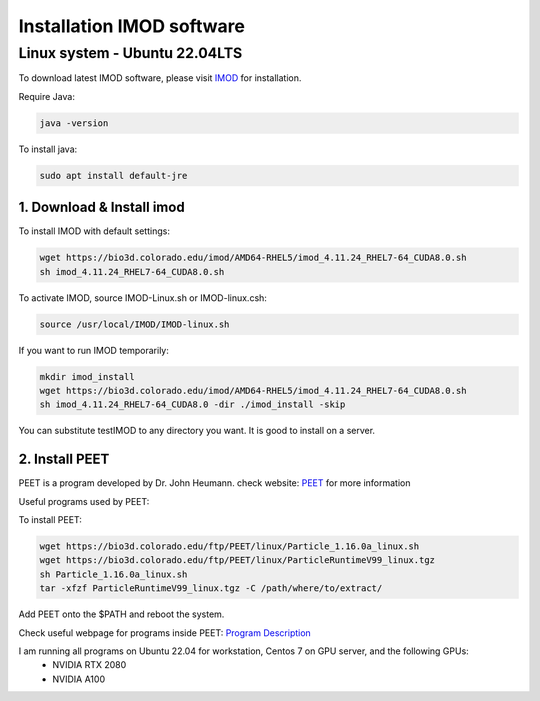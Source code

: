 Installation IMOD software
==========================

Linux system - Ubuntu 22.04LTS
^^^^^^^^^^^^^^^^^^^^^^^^^^^^^^

To download latest IMOD software, please visit `IMOD <https://bio3d.colorado.edu/imod/>`_ for installation. 

Require Java:

.. code-block:: console
    
    java -version

To install java:

.. code-block:: console

    sudo apt install default-jre

1. Download & Install imod
""""""""""""""""""""""""""""""""

To install IMOD with default settings:

.. code-block:: console

    wget https://bio3d.colorado.edu/imod/AMD64-RHEL5/imod_4.11.24_RHEL7-64_CUDA8.0.sh
    sh imod_4.11.24_RHEL7-64_CUDA8.0.sh

To activate IMOD, source IMOD-Linux.sh or IMOD-linux.csh:

.. code-block:: console

    source /usr/local/IMOD/IMOD-linux.sh


If you want to run IMOD temporarily:

.. code-block:: console

    mkdir imod_install
    wget https://bio3d.colorado.edu/imod/AMD64-RHEL5/imod_4.11.24_RHEL7-64_CUDA8.0.sh
    sh imod_4.11.24_RHEL7-64_CUDA8.0 -dir ./imod_install -skip

You can substitute testIMOD to any directory you want. It is good to install on a server. 

2. Install PEET
""""""""""""""""

PEET is a program developed by Dr. John Heumann. check website: `PEET <https://bio3d.colorado.edu/PEET/>`_ for more information

Useful programs used by PEET: 

To install PEET:

.. code-block:: console

    wget https://bio3d.colorado.edu/ftp/PEET/linux/Particle_1.16.0a_linux.sh
    wget https://bio3d.colorado.edu/ftp/PEET/linux/ParticleRuntimeV99_linux.tgz
    sh Particle_1.16.0a_linux.sh
    tar -xfzf ParticleRuntimeV99_linux.tgz -C /path/where/to/extract/

Add PEET onto the $PATH and reboot the system. 

Check useful webpage for programs inside PEET: `Program Description <https://bio3d.colorado.edu/ftp/PEET/man/html/index.html>`_

I am running all programs on Ubuntu 22.04 for workstation, Centos 7 on GPU server, and the following GPUs:
    - NVIDIA RTX 2080
    - NVIDIA A100
